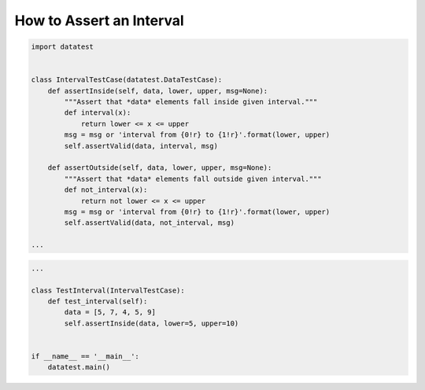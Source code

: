 
.. module:: datatest

.. meta::
    :description: How to assert an interval.
    :keywords: datatest, reference data


#########################
How to Assert an Interval
#########################

.. code-block:: python

    import datatest


    class IntervalTestCase(datatest.DataTestCase):
        def assertInside(self, data, lower, upper, msg=None):
            """Assert that *data* elements fall inside given interval."""
            def interval(x):
                return lower <= x <= upper
            msg = msg or 'interval from {0!r} to {1!r}'.format(lower, upper)
            self.assertValid(data, interval, msg)

        def assertOutside(self, data, lower, upper, msg=None):
            """Assert that *data* elements fall outside given interval."""
            def not_interval(x):
                return not lower <= x <= upper
            msg = msg or 'interval from {0!r} to {1!r}'.format(lower, upper)
            self.assertValid(data, not_interval, msg)

    ...

.. code-block:: python

    ...

    class TestInterval(IntervalTestCase):
        def test_interval(self):
            data = [5, 7, 4, 5, 9]
            self.assertInside(data, lower=5, upper=10)


    if __name__ == '__main__':
        datatest.main()
